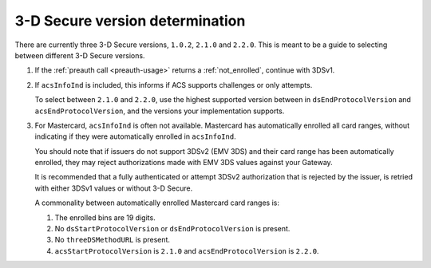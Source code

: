 .. _3ds_versioning:

3-D Secure version determination
================================

There are currently three 3-D Secure versions, ``1.0.2``, ``2.1.0`` and ``2.2.0``.
This is meant to be a guide to selecting between different 3-D Secure versions.

1. If the :ref:`preauth call <preauth-usage>` returns a :ref:`not_enrolled`, continue with 3DSv1.
2. If ``acsInfoInd`` is included, this informs if ACS supports challenges or
   only attempts.

   To select between ``2.1.0`` and ``2.2.0``, use the highest supported version
   between in ``dsEndProtocolVersion`` and ``acsEndProtocolVersion``, and the
   versions your implementation supports.

3. For Mastercard, ``acsInfoInd`` is often not available. Mastercard has
   automatically enrolled all card ranges, without indicating if they were
   automatically enrolled in ``acsInfoInd``.

   You should note that if issuers do not support 3DSv2 (EMV 3DS) and their
   card range has been automatically enrolled, they may reject authorizations
   made with EMV 3DS values against your Gateway.

   It is recommended that a fully authenticated or attempt 3DSv2 authorization
   that is rejected by the issuer, is retried with either 3DSv1 values or
   without 3-D Secure.

   A commonality between automatically enrolled Mastercard card ranges is:

   1. The enrolled bins are 19 digits.
   2. No ``dsStartProtocolVersion`` or ``dsEndProtocolVersion`` is present.
   3. No ``threeDSMethodURL`` is present.
   4. ``acsStartProtocolVersion`` is ``2.1.0`` and ``acsEndProtocolVersion`` is ``2.2.0``.
